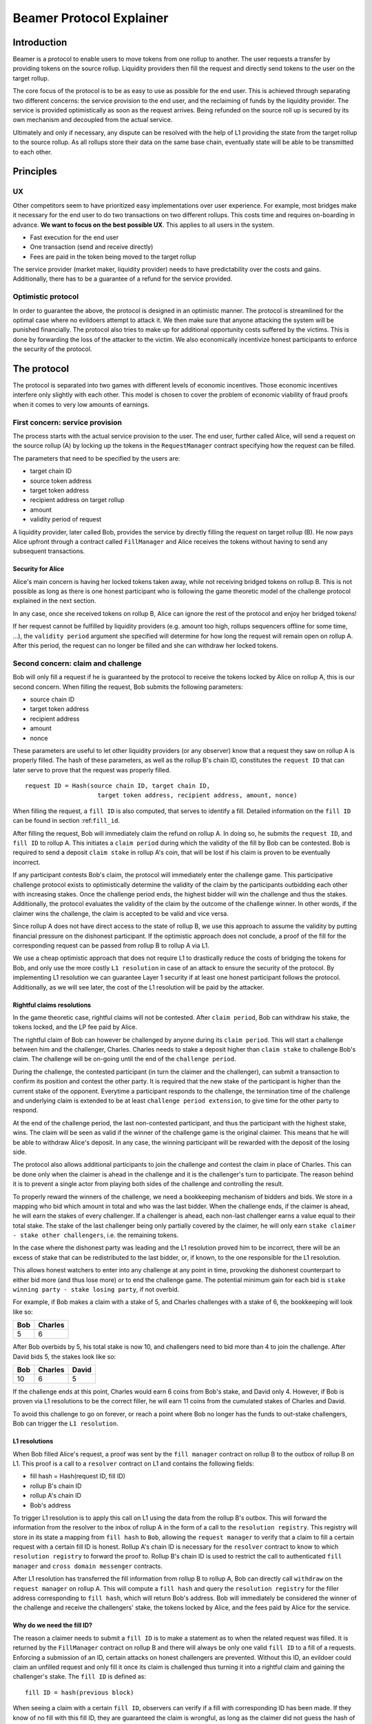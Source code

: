 =========================
Beamer Protocol Explainer
=========================

Introduction
------------

Beamer is a protocol to enable users to move tokens from one rollup to another. The user requests a transfer by
providing tokens on the source rollup. Liquidity providers then fill the request and directly send tokens to the user
on the target rollup.

The core focus of the protocol is to be as easy to use as possible for the end user. This is achieved through
separating two different concerns: the service provision to the end user, and the reclaiming of funds by the
liquidity provider. The service is provided optimistically as soon as the request arrives. Being refunded on the
source roll up is secured by its own mechanism and decoupled from the actual service.

Ultimately and only if necessary, any dispute can be resolved with the help of L1 providing the state from the target
rollup to the source rollup. As all rollups store their data on the same base chain, eventually state will be able to be
transmitted to each other.

Principles
----------
UX
~~

Other competitors seem to have prioritized easy implementations over user experience. For example, most bridges make
it necessary for the end user to do two transactions on two different rollups. This costs time and requires
on-boarding in advance. **We want to focus on the best possible UX**. This applies to all users in the system.

- Fast execution for the end user
- One transaction (send and receive directly)
- Fees are paid in the token being moved to the target rollup

The service provider (market maker, liquidity provider) needs to have predictability over the costs and gains.
Additionally, there has to be a guarantee of a refund for the service provided.

Optimistic protocol
~~~~~~~~~~~~~~~~~~~

In order to guarantee the above, the protocol is designed in an optimistic manner. The protocol is streamlined for
the optimal case where no evildoers attempt to attack it. We then make sure that anyone attacking the system will be
punished financially. The protocol also tries to make up for additional opportunity costs suffered by the victims.
This is done by forwarding the loss of the attacker to the victim. We also economically incentivize honest participants
to enforce the security of the protocol.

The protocol
------------

The protocol is separated into two games with different levels of economic incentives. Those economic incentives
interfere only slightly with each other. This model is chosen to cover the problem of economic viability of fraud
proofs when it comes to very low amounts of earnings.

First concern: service provision
~~~~~~~~~~~~~~~~~~~~~~~~~~~~~~~~

The process starts with the actual service provision to the user. The end user, further called Alice, will send a
request on the source rollup (A) by locking up the tokens in the ``RequestManager`` contract specifying how the
request can be filled.

The parameters that need to be specified by the users are:

- target chain ID
- source token address
- target token address
- recipient address on target rollup
- amount
- validity period of request

A liquidity provider, later called Bob, provides the service by directly filling the request on target rollup (B).
He now pays Alice upfront through a contract called ``FillManager`` and Alice receives the tokens without having to
send any subsequent transactions.

Security for Alice
++++++++++++++++++

Alice's main concern is having her locked tokens taken away, while not receiving bridged tokens on rollup B. This is not
possible as long as there is one honest participant who is following the game theoretic model of the challenge protocol
explained in the next section.

In any case, once she received tokens on rollup B, Alice can ignore the rest of the protocol and enjoy her bridged tokens!

If her request cannot be fulfilled by liquidity providers (e.g. amount too high, rollups sequencers offline for some time, ...),
the ``validity period`` argument she specified will determine for how long the request will remain open on rollup A. After
this period, the request can no longer be filled and she can withdraw her locked tokens.

Second concern: claim and challenge
~~~~~~~~~~~~~~~~~~~~~~~~~~~~~~~~~~~

Bob will only fill a request if he is guaranteed by the protocol to receive the tokens locked by Alice on rollup A,
this is our second concern. When filling the request, Bob submits the following parameters:

- source chain ID
- target token address
- recipient address
- amount
- nonce

These parameters are useful to let other liquidity providers (or any observer) know that a request they saw on rollup A
is properly filled. The hash of these parameters, as well as the rollup B's chain ID, constitutes the ``request ID``
that can later serve to prove that the request was properly filled.

::

    request ID = Hash(source chain ID, target chain ID,
                        target token address, recipient address, amount, nonce)

When filling the request, a ``fill ID`` is also computed, that serves to identify a fill. Detailed information on the
``fill ID`` can be found in section :ref:``fill_id``.

After filling the request, Bob will immediately claim the refund on rollup A. In doing so, he submits the ``request ID``,
and ``fill ID`` to rollup A. This initiates a ``claim period`` during which the validity of the fill by
Bob can be contested. Bob is required to send a deposit ``claim stake`` in rollup A's coin, that will be lost if
his claim is proven to be eventually incorrect.

If any participant contests Bob's claim, the protocol will immediately enter the challenge game. This
participative challenge protocol exists to optimistically determine the validity of the claim by the participants
outbidding each other with increasing stakes. Once the challenge period ends, the highest bidder will win the challenge
and thus the stakes. Additionally, the protocol evaluates the validity of the claim by the outcome of the challenge
winner. In other words, if the claimer wins the challenge, the claim is accepted to be valid and vice versa.

Since rollup A does not have direct access to the state of rollup B, we use this approach to assume the validity by
putting financial pressure on the dishonest participant. If the optimistic approach does not conclude,
a proof of the fill for the corresponding request can be passed from rollup B to rollup A via L1.

We use a cheap optimistic approach that does not require L1 to drastically reduce the costs of bridging the tokens for
Bob, and only use the more costly ``L1 resolution`` in case of an attack to ensure the security of the protocol. By
implementing L1 resolution we can guarantee Layer 1 security if at least one honest participant follows the protocol.
Additionally, as we will see later, the cost of the L1 resolution will be paid by the attacker.

Rightful claims resolutions
+++++++++++++++++++++++++++

In the game theoretic case, rightful claims will not be contested. After ``claim period``, Bob can withdraw his stake,
the tokens locked, and the LP fee paid by Alice.

.. mermaid::
    :caption: `Unchallenged Claim`

    sequenceDiagram

    participant Alice
    participant Bob
    participant Rollup A
    participant Rollup B

    Alice->>Rollup A: requests transfer
    Bob->>Rollup A: watches for requests
    Bob->>Rollup B: fills request
    Rollup B->>Rollup B: Alice receives tokens
    Bob->>Rollup A: claims tokens
    note over Rollup A: wait for `claim period`
    Bob->>Rollup A: withdraws tokens

The rightful claim of Bob can however be challenged by anyone during its ``claim period``. This will start a challenge between
him and the challenger, Charles. Charles needs to stake a deposit higher than ``claim stake`` to challenge Bob's claim.
The challenge will be on-going until the end of the ``challenge period``.

During the challenge, the contested participant (in turn the claimer and the challenger), can submit a transaction to confirm its
position and contest the other party. It is required that the new stake of the participant is higher than the current
stake of the opponent. Everytime a participant responds to the challenge, the termination time of the challenge and
underlying claim is extended to be at least ``challenge period extension``, to give time for the other party to respond.

At the end of the challenge period, the last non-contested participant, and thus the participant with the highest stake, wins. The claim
will be seen as valid if the winner of the challenge game is the original claimer. This means that he will be able to
withdraw Alice's deposit. In any case, the winning participant will be rewarded with the deposit of the losing side.

.. mermaid::
    :caption: `Challenged Claim`

    sequenceDiagram

    participant Bob
    participant Charles
    participant Rollup A
    participant Rollup B

    Bob->> Rollup B: fills request
    Bob->>Rollup A: claims tokens

    loop
    Charles->>Rollup A: challenges Bob's claim
    Bob->>Rollup A: counter-challenges
    end

    note over Charles, Rollup A: wait for end of challenge
    Bob->>Rollup A: withdraws tokens

The protocol also allows additional participants to join the challenge and contest the claim in place of Charles. This can be
done only when the claimer is ahead in the challenge and it is the challenger's turn to participate. The reason behind
it is to prevent a single actor from playing both sides of the challenge and controlling the result.

To properly reward the winners of the challenge, we need a bookkeeping mechanism of bidders and bids. We store in a mapping
who bid which amount in total and who was the last bidder. When the challenge ends, if the claimer is
ahead, he will earn the stakes of every challenger. If a challenger is ahead, each non-last challenger earns a value
equal to their total stake. The stake of the last challenger being only partially covered by the claimer, he will only
earn ``stake claimer - stake other challengers``, i.e. the remaining tokens.

In the case where the dishonest party was leading and the L1 resolution proved him to be incorrect, there will be an
excess of stake that can be redistributed to the last bidder, or, if known, to the one responsible for the L1 resolution.

This allows honest watchers to enter into any challenge at any point in time, provoking the dishonest counterpart to
either bid more (and thus lose more) or to end the challenge game. The potential minimum gain for each bid is
``stake winning party - stake losing party``, if not overbid.

For example, if Bob makes a claim with a stake of 5, and Charles challenges with a stake of 6, the bookkeeping will
look like so:

======  =========
 Bob     Charles
======  =========
  5         6
======  =========

After Bob overbids by 5, his total stake is now 10, and challengers need to bid more than 4 to join the challenge. After
David bids 5, the stakes look like so:

======  ========= =======
 Bob     Charles   David
======  ========= =======
  10        6        5
======  ========= =======

If the challenge ends at this point, Charles would earn 6 coins from Bob's stake, and David only 4. However, if Bob is
proven via L1 resolutions to be the correct filler, he will earn 11 coins from the cumulated stakes of Charles and David.

To avoid this challenge to go on forever, or reach a point where Bob no longer has the funds to out-stake challengers,
Bob can trigger the ``L1 resolution``.

L1 resolutions
++++++++++++++

When Bob filled Alice's request, a proof was sent by the ``fill manager`` contract on rollup B to the outbox of
rollup B on L1. This proof is a call to a ``resolver`` contract on L1 and contains the following fields:

- fill hash = Hash(request ID, fill ID)
- rollup B's chain ID
- rollup A's chain ID
- Bob's address

To trigger L1 resolution is to apply this call on L1 using the data from the rollup B's outbox. This will forward the
information from the resolver to the inbox of rollup A in the form of a call to the ``resolution registry``.
This registry will store in its state a mapping from ``fill hash`` to ``Bob``, allowing the ``request manager``
to verify that a claim to fill a certain request with a certain fill ID is honest. Rollup A's chain ID is necessary for
the ``resolver`` contract to know to which ``resolution registry`` to forward the proof to. Rollup B's chain ID is used to
restrict the call to authenticated ``fill manager`` and ``cross domain messenger`` contracts.

After L1 resolution has transferred the fill information from rollup B to rollup A, Bob can directly call ``withdraw`` on
the ``request manager`` on rollup A. This will compute a ``fill hash`` and query the ``resolution registry`` for the filler
address corresponding to ``fill hash``, which will return Bob's address. Bob will immediately be considered the winner of
the challenge and receive the challengers' stake, the tokens locked by Alice, and the fees paid by Alice for the service.

.. mermaid::
    :caption: `L1 Resolution`

    sequenceDiagram

    participant Bob
    participant Charles
    participant Rollup A
    participant Rollup B
    participant L1

    Bob ->> Rollup B: fills request
    Rollup B ->> L1: registers fill proof
    Bob ->>Rollup A: claims tokens

    loop until stakes high enough for L1 resolution
    Charles ->> Rollup A: challenges Bob's claim
    Bob ->> Rollup A: counter-challenges
    end
    Charles ->> Rollup A: challenges Bob's claim
    note over Rollup A: Charles will win if we \nwait for end of challenge

    Bob ->> L1: triggers L1 resolution
    L1 ->> Rollup A: sends fill proof
    Bob ->>Rollup A: withdraws tokens

.. _fill_id:

Why do we need the fill ID?
+++++++++++++++++++++++++++

The reason a claimer needs to submit a ``fill ID`` is to make a statement as to when the related request was filled. It is
returned by the ``FillManager`` contract on rollup B and there will always be only one valid ``fill ID`` to a fill of a
requests. Enforcing a submission of an ID, certain attacks on honest challengers are prevented. Without this ID, an
evildoer could claim an unfilled request and only fill it once its claim is challenged thus turning it into a rightful
claim and gaining the challenger's stake. The ``fill ID`` is defined as:

::

    fill ID = hash(previous block)

When seeing a claim with a certain ``fill ID``, observers can verify if a fill with corresponding ID has been made. If they
know of no fill with this fill ID, they are guaranteed the claim is wrongful, as long as the claimer did not guess the hash
of a block in the future correctly.

Any claim with a different ``fill ID`` than the generated value upon filling the request is considered to be a false claim.

Challenging false claims
++++++++++++++++++++++++

We saw that if Bob filled Alice's claim, he will always be able to prove correctness of the fill in order to withdraw
its due from the ``request manager`` contract. However, if Charles falsely claims and withdraws rewards from the contract,
there will be no funds left for Bob. In order to prevent that, Bob also needs to challenge Charles' false claims.

As we saw in the previous part, Bob can use the ``fill ID`` provided by Charles during his claim to find out if the claim is
rightful or not. Upon seeing that it is not, Bob can challenge Charles' claim. The process will be the same as described
in the previous part about rightful claims resolutions, except that Charles will not be able to prove via L1 resolution
that his claim is rightful.

The first possible outcome is that the ``challenge period`` ends while Bob is ahead. In that case Bob will gain Charles'
stake and Charles will not be able to withdraw anything. In the event that Charles keeps on contesting Bob's challenges
and reaches a point where Bob no longer has enough funds to stake, Bob (or anyone else) will need to fill Alice's request
on rollup A and trigger L1 resolution for it. This will prove that the request was filled by someone other
than Charles and declare Bob as a winner of the challenge. Bob will then be rewarded for his participation by gaining
Charles' stake.

Note that we have a time constraint until when it is safe for Bob to fill the request. This is based on the assumption
that Charles is able to win the challenge by bidding an amount high enough which Bob is not capable of outbidding
anymore. While this is the very use case for L1 resolution, Bob must make sure that his fill proof arrives at the
source rollup before Charles wins the false claim and thus becomes able to withdraw the deposit.
To find a value until when it is safe for Bob to fill the request, we consider the end of ``challengePeriod`` of Charles'
false claim called ``false claim termination``. Transferring Bob's fill proof to the rollup A will take at least
``finality period[rollup B]``. We derive the following condition:

::

    timestamp Bob's fill < false claim termination - finality period[rollup B]

In any case, this condition will always be fulfilled if Bob fills the request before he challenges Charles' false claim.

.. mermaid::
    :caption: `False Claims Challenge`

    sequenceDiagram

    participant Bob
    participant Charles
    participant Rollup A
    participant Rollup B
    participant L1

    Charles ->>Rollup A: claims tokens

    loop until stakes high enough for L1 resolution
    Bob ->> Rollup A: challanges Charles's claim
    Charles ->> Rollup A: counter-challenges
    end
    note over Rollup A: Charles will win if we \nwait for end of challenge

    Bob ->> Rollup B: fills request
    Rollup B ->> L1: registers fill proof
    Bob ->> L1: triggers L1 resolution
    L1 ->> Rollup A: sends fill proof
    Bob ->>Rollup A: withdraws tokens

Claims that cannot be filled
++++++++++++++++++++++++++++

In the previous part, we assumed that Bob could fill Alice's request in order to prove that the false claimer Charles
was not the correct filler. However, Alice's request might not be able to be filled (e.g. transfer value too high).
Instead of proving that someone other than Charles filled a request, Bob will need to prove that Charles did not fill
the request as claimed. For that, Bob needs to create and submit an ``L1 non-fill proof`` from rollup B to rollup A.

When called, the fill manager contract on rollup B recomputes the fill hash from the request ID and fill ID which
were made public during the claim, and checks that no fills exists for the corresponding request ID and fill hash.
It then submits a proof to the outbox of rollup B indicating that the fill hash is invalid, i.e. that the request ID
cannot be mapped to the fill hash.

Similarly to the filled L1 resolution case, Bob can then trigger a call on L1 to forward this message to rollup A. This
message will store a flag in the ``resolution registry`` stating that the ``fill hash`` is invalid. This invalidates any
claim with the corresponding ``fill hash``.

To make sure the proof arrives in time on rollup A, Bob will need to call the ``fill manager`` as soon as he notices a
false claim for a non-filled request. It takes ``finality period of rollup B`` after Bob's call to be able to send the
proof to the resolution registry, while the challenge period is defined to be
``finality period of rollup B + challenge period extension``.

In the case where someone challenges Charles on the false claim at the same time as Bob sends the transaction for the
proof on rollup B, Bob may not be able to challenge Charles. If so, Bob may not receive financial reward from having sent
this transaction. The situation being unlikely to happen and the costs of rollup transactions being low, we believe this
not to be too big of a problem.

Bob can however wait to be properly incentivized before sending the costly L1 transaction, that is he can wait to be at
stake in the challenge against Charles.

Fees
~~~~

There are two fees that users need to pay to bridge their tokens:

agent fee
    The fee paid in token being moved, covering the gas costs and rewarding
    the liquidity provider. Variable and currently set to ``max(5e18, 0.1% of
    token amount transferred)``. Collected by the agent.

protocol fee
    The fee paid in token being moved, intended to support further development
    of the Beamer protocol. Variable and currently set to 0% of token amount
    transferred. Collected by the smart contract.

In theory, the agent fee should cover the gas costs, the opportunity costs of
the funds being locked and include a reward for providing the service.

In practice, the transaction fees depend on the current gas price, which depends on the status of the network.
Additionally, the opportunity costs can only be estimated. To have a truly faithful fee for the liquidity provider, the
user would have to register the maximum fee they are willing to pay for their transfer. This would create
a fee market where different liquidity providers would compete and accept different fees. Users would then need to query the
market for which fee they should use.

However, as the protocol intends to be as easy to use as possible, and
transactions fees are mostly stable on rollups, the gas reimbursement fee is
included in the agent fee as the minimum value, below which no agent fee can
be set.


Agent strategy
--------------

``Agents`` is the term we use for the software run by liquidity providers to observe the rollups, fill users' requests,
and participate in challenges. The protocol defines some rules and demonstrates how honest participation is incentivized.
However, the agent could still implement different strategies to follow the protocol. For example, the agent is free to
choose the value with which it will bid in challenges. It is also allowed to decide when to stop out-bidding opponents
in challenges and go through L1 resolution or open parallel claims.

The current implementation of the agent follows this strategy:

* Challenge a false claim with ``cost of L1 non-fill proof``
* Challenge a claim with no filler with ``cost of L1 non-fill proof``
* Join a challenged non-filled claim with ``cost of L1 non-fill proof``
* Subsequent counter challenge should cover the cost of L1 resolution
* Immediately send ``non-fill proof call`` on target rollup for claims with no corresponding fills
* Proceed with L1 resolution only when the stake of the opponent covers the cost and we are losing a challenge

Protocol parameters
-------------------

The choice of different protocol parameters such as ``claim period`` or ``claim stake`` is explained in :ref:``contract_parameters``.

One important decision regarding parameters is not to wait for the inclusion period of rollups to consider an event as successful.
When liquidity providers fill a user request, the event regarding the successful fill is sent by the target rollup sequencer.
The liquidity provider directly sends a claim for this filled request on the source rollup and does not wait for the block
produced by the sequencer to be committed to L1.

As far as we know, it is allowed for different rollup sequencers to take as long as one week to commit their block to L1.
It could theoretically occur that after one week, the rollup commits to a block that does not result in a successful fill
of the request by the liquidity provider. To take that into account, we would need to lengthen the ``claim period`` parameter by
one additional week, which would result in higher opportunity costs for the liquidity provider.

In practice the longest observed delay of block inclusion from a rollup sequencer has been 18 hours, and was exceptional.
Hence the decision not to take this delay into account.

Potential attacks
-----------------

Exhausting the agents funds
~~~~~~~~~~~~~~~~~~~~~~~~~~~

A dishonest agent may submit a false claim (i.e. attempts to claim a request which the agent did not fulfill). In
response, an honest agent (most likely the agent who did fulfill the request) will likely challenge the false claim with
an initial stake of claimStake + 1, the minimum possible stake required to challenge. The dishonest agent may respond
with a counter-challenge of 2 * claimStake + 1 in total. If the dishonest agent counter-challenges, the honest agent
will likely escalate the challenge so the stake total is high enough to cover the cost of the L1 non-fill proof in the
event the dishonest agent counter-challenges again. If the honest agent does escalate the challenge, then the dishonest
agent may stop participating in the escalation game (i.e. decline to counter-challenge again). As a result, the honest
agent will have locked a higher stake than the dishonest agent. The honest agent will be temporarily unable to utilize
the stake amount for other purposes, including claiming/challenging other transfers and providing liquidity.

The dishonest agent can open parallel claims in an attempt to exhaust the funds of the honest agents. Once the honest
agents have no funds, the dishonest participant is the sole participant of the protocol and can do as he pleases.

For each opened claim, the attacker stakes ``claimStake + cost of L1 proof`` less than the honest
agent. The advantage factor of the attacker is ``(claimStake + cost of L1 proof) / (2 * claimStake + 1)``.
The attack is successful if

::

  ``total funds of attacker * advantage factor > total funds of honest agents``.

The attacker will lose all it staked during the attack if liquidity providers discover the attack within the
``challenge period`` and are able to refund their agents or manually trigger the L1 non-fill proof. However, for
as long as it is the only participant, it will be able to wrongful claim any request and collect their rewards.

A strategy could be put in place by the challenger to only ever outbid the claimer by 1. This would prevent such attack
but it would take many more transactions to gather the funds for the L1 proof.

Since the protocol is open and any participant can join with its funds, we believe for this attack to be unpractical and
do not feel the need to mitigate it further.
